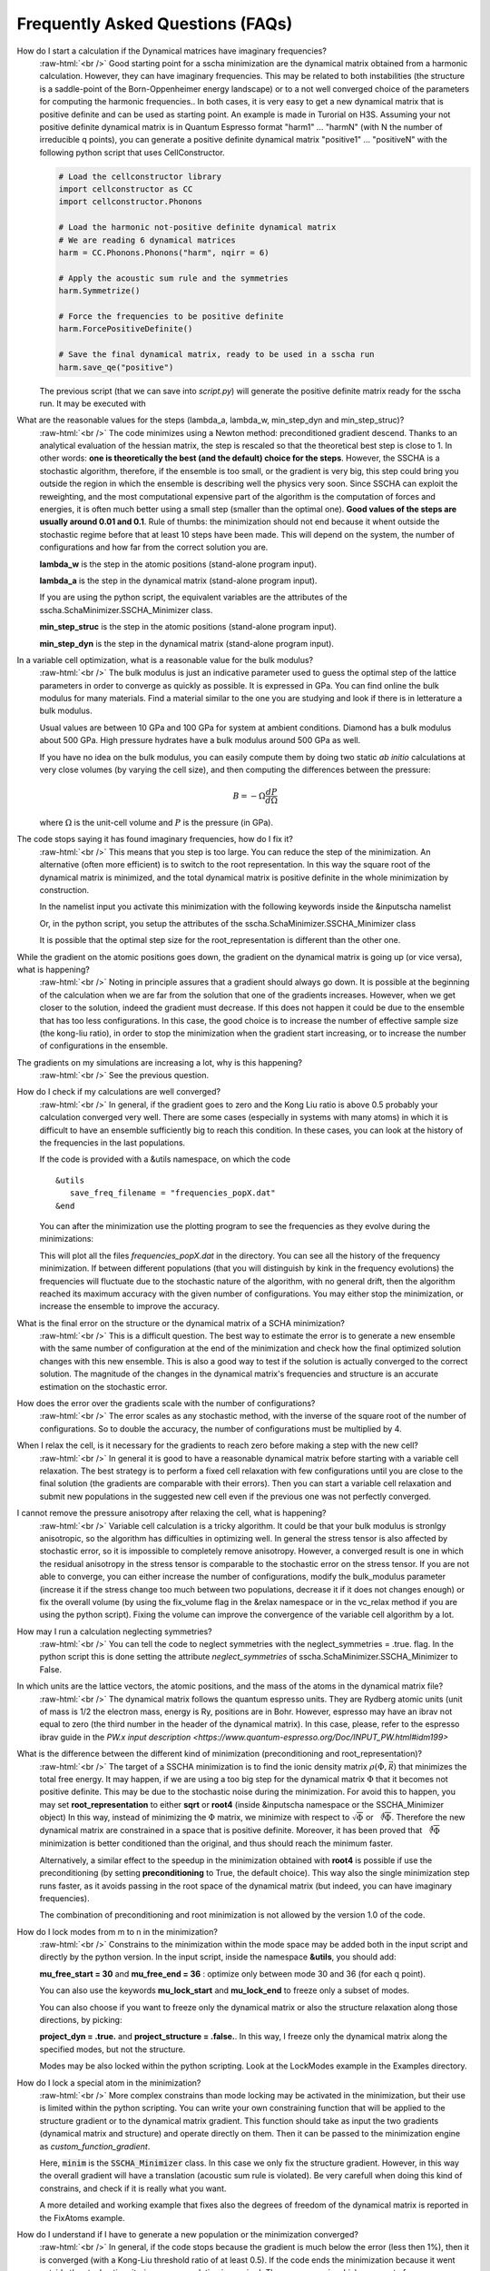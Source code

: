 Frequently Asked Questions (FAQs)
=================================

.. role:: raw-html(raw)
    :format: html

How do I start a calculation if the Dynamical matrices have imaginary frequencies?
    :raw-html:`<br />`
    Good starting point for a sscha minimization are the dynamical matrix obtained from a harmonic calculation. However, they can have imaginary frequencies. This may be related to both instabilities (the structure is a saddle-point of the Born-Oppenheimer energy landscape) or to a not well converged choice of the parameters for computing the harmonic frequencies..
    In both cases, it is very easy to get a new dynamical matrix that is positive definite and can be used as starting point. An example is made in Turorial on H3S.
    Assuming your not positive definite dynamical matrix is in Quantum Espresso format "harm1" ... "harmN" (with N the number of irreducible q points), you can generate a positive definite dynamical matrix "positive1" ... "positiveN" with the following python script that uses CellConstructor.

    .. code-block:: python

       # Load the cellconstructor library
       import cellconstructor as CC
       import cellconstructor.Phonons

       # Load the harmonic not-positive definite dynamical matrix
       # We are reading 6 dynamical matrices
       harm = CC.Phonons.Phonons("harm", nqirr = 6) 

       # Apply the acoustic sum rule and the symmetries
       harm.Symmetrize() 

       # Force the frequencies to be positive definite
       harm.ForcePositiveDefinite() 

       # Save the final dynamical matrix, ready to be used in a sscha run
       harm.save_qe("positive")
       

    The previous script (that we can save into *script.py*) will generate the positive definite matrix ready for the sscha run. It may be executed with

    .. code-block:: console
       python script.py

  

What are the reasonable values for the steps (lambda_a, lambda_w, min_step_dyn and min_step_struc)?
    :raw-html:`<br />`
    The code minimizes using a Newton method: preconditioned gradient descend. Thanks to an analytical evaluation of the hessian matrix, the step is rescaled so that the theoretical best step is close to 1.
    In other words: **one is theoretically the  best (and the default) choice for the steps**. However, the SSCHA is a stochastic algorithm, therefore, if the ensemble is too small, or the gradient is very big, this step could bring you outside the region in which the ensemble is describing well the physics very soon.
    Since SSCHA can exploit the reweighting, and the most computational expensive part of the algorithm is the computation of forces and energies, it is often much better using a small step (smaller than the optimal one). **Good values of the steps are usually around 0.01 and 0.1**. Rule of thumbs: the minimization should not end because it whent outside the stochastic regime before that at least 10 steps have been made. This will depend on the system, the number of configurations and how far from the correct solution you are.

    **lambda_w** is the step in the atomic positions (stand-alone program input).
    
    **lambda_a** is the step in the dynamical matrix (stand-alone program input).

    If you are using the python script, the equivalent variables are the attributes of the sscha.SchaMinimizer.SSCHA_Minimizer class.
  
    **min_step_struc** is the step in the atomic positions (stand-alone program input).
    
    **min_step_dyn** is the step in the dynamical matrix (stand-alone program input).  
  

In a variable cell optimization, what is a reasonable value for the bulk modulus?
    :raw-html:`<br />`
    The bulk modulus is just an indicative parameter used to guess the optimal step of the lattice parameters in order to converge as quickly as possible.
    It is expressed in GPa. You can find online the bulk modulus for many materials. Find a material similar to the one you are studying and look if there is in letterature a bulk modulus.

    Usual values are between 10 GPa and 100 GPa for system at ambient conditions. Diamond has a bulk modulus about 500 GPa. High pressure hydrates have a bulk modulus around 500 GPa as well.

    If you have no idea on the bulk modulus, you can easily compute them by doing two static *ab initio* calculations at very close volumes (by varying the cell size), and then computing the differences between the pressure:

    .. math::

       B = - \Omega \frac{dP}{d\Omega}

    where :math:`\Omega` is the unit-cell volume and :math:`P` is the pressure (in GPa).


The code stops saying it has found imaginary frequencies, how do I fix it?
    :raw-html:`<br />`
    This means that you step is too large. You can reduce the step of the minimization. An alternative (often more efficient) is to switch to the root representation.
    In this way the square root of the dynamical matrix is minimized, and the total dynamical matrix is positive definite in the whole minimization by construction.

    In the namelist input you activate this minimization with the following keywords inside the &inputscha namelist

    .. code-block:: fortran
       preconditioning = .false.
       root_representation = "root4"

    Or, in the python script, you setup the attributes of the sscha.SchaMinimizer.SSCHA_Minimizer class

    .. code-block:: python
       minim.preconditioning = False
       minim.root_representation = "root4"

    It is possible that the optimal step size for the root_representation is different than the other one.
     

    
While the gradient on the atomic positions goes down, the gradient on the dynamical matrix is going up (or vice versa), what is happening?
    :raw-html:`<br />`
    Noting in principle assures that a gradient should always go down. It is possible at the beginning of the calculation when we are far from the solution that one of the gradients increases.
    However, when we get closer to the solution, indeed the gradient must decrease.
    If this does not happen it could be due to the ensemble that has too less configurations. In this case, the good choice is to increase the number of effective sample size (the kong-liu ratio), in order to stop the minimization when the gradient start increasing, or to increase the number of configurations in the ensemble.


The gradients on my simulations are increasing a lot, why is this happening?
    :raw-html:`<br />`
    See the previous question.


How do I check if my calculations are well converged?
    :raw-html:`<br />`
    In general, if the gradient goes to zero and the Kong Liu ratio is above 0.5 probably your calculation converged very well.
    There are some cases (especially in systems with many atoms) in which it is difficult to have an ensemble sufficiently big to reach this condition.
    In these cases, you can look at the history of the frequencies in the last populations.

    If the code is provided with a &utils namespace, on which the code
    ::
       &utils
          save_freq_filename = "frequencies_popX.dat"
       &end

    You can after the minimization use the plotting program to see the frequencies as they evolve during the minimizations:

    .. code-block:: console
       plot_frequencies_new.pyx frequencies_pop*.dat

       
    This will plot all the files *frequencies_popX.dat* in the directory. You can see all the history of the frequency minimization.
    If between different populations (that you will distinguish by kink in the frequency evolutions) the frequencies will fluctuate due to the stochastic nature of the algorithm, with no general drift, then the algorithm reached its maximum accuracy with the given number of configurations.
    You may either stop the minimization, or increase the ensemble to improve the accuracy.


What is the final error on the structure or the dynamical matrix of a SCHA minimization?
    :raw-html:`<br />`
    This is a difficult question. The best way to estimate the error is to generate a new ensemble with the same number of configuration at the end of the minimization and check how the final optimized solution changes with this new ensemble. This is also a good way to test if the solution is actually converged to the correct solution. The magnitude of the changes in the dynamical matrix's frequencies and structure is an accurate estimation on the stochastic error.


How does the error over the gradients scale with the number of configurations?
    :raw-html:`<br />`
    The error scales as any stochastic method, with the inverse of the square root of the number of configurations. So to double the accuracy, the number of configurations must be multiplied by 4. 


When I relax the cell, is it necessary for the gradients to reach zero before making a step with the new cell?
    :raw-html:`<br />`
    In general it is good to have a reasonable dynamical matrix before starting with a variable cell relaxation. The best strategy is to perform a fixed cell relaxation with few configurations until you are close to the final solution (the gradients are comparable with their errors). Then you can start a variable cell relaxation and submit new populations in the suggested new cell even if the previous one was not perfectly converged.

I cannot remove the pressure anisotropy after relaxing the cell, what is happening?
    :raw-html:`<br />`
    Variable cell calculation is a tricky algorithm. It could be that your bulk modulus is stronlgy anisotropic, so the algorithm has difficulties in optimizing well.
    In general the stress tensor is also affected by stochastic error, so it is impossible to completely remove anisotropy. However, a converged result is one in which the residual anisotropy in the stress tensor is comparable to the stochastic error on the stress tensor.
    If you are not able to converge, you can either increase the number of configurations, modify the bulk_modulus parameter (increase it if the stress change too much between two populations, decrease it if it does not changes enough) or fix the overall volume (by using the fix_volume flag in the &relax namespace or in the vc_relax method if you are using the python script).
    Fixing the volume can improve the convergence of the variable cell algorithm by a lot.

    
How may I run a calculation neglecting symmetries?
    :raw-html:`<br />`
    You can tell the code to neglect symmetries with the neglect_symmetries = .true. flag.
    In the python script this is done setting the attribute *neglect_symmetries* of sscha.SchaMinimizer.SSCHA_Minimizer to False.


In which units are the lattice vectors, the atomic positions, and the mass of the atoms in the dynamical matrix file?
    :raw-html:`<br />`
    The dynamical matrix follows the quantum espresso units. They are Rydberg atomic units (unit of mass is 1/2  the electron mass, energy is Ry, positions are in Bohr. However, espresso may have an ibrav not equal to zero (the third number in the header of the dynamical matrix). In this case, please, refer to the espresso ibrav guide in the `PW.x input description <https://www.quantum-espresso.org/Doc/INPUT_PW.html#idm199>`
  

What is the difference between the different kind of minimization (preconditioning and root_representation)?
    :raw-html:`<br />`
    The target of a SSCHA minimization is to find the ionic density matrix :math:`\rho(\Phi, \vec {\mathcal R})` that minimizes the total
    free energy. It may happen, if we are using a too big step for the dynamical matrix :math:`\Phi` that it becomes not positive definite.
    This may be due to the stochastic noise during the minimization.
    For avoid this to happen, you may set **root_representation** to either **sqrt** or **root4** (inside &inputscha namespace or the SSCHA_Minimizer object)
    In this way, instead of minimizing the :math:`\Phi` matrix, we minimize with respect to :math:`\sqrt{\Phi}` or :math:`\sqrt[4]{\Phi}`.
    Therefore the new dynamical matrix are constrained in a space that is positive definite. Moreover, it has been proved that :math:`\sqrt[4]{\Phi}`
    minimization is better conditioned than the original, and thus should reach the minimum faster.

    Alternatively, a similar effect to the speedup in the minimization obtained with **root4** is possible if use the preconditioning (by setting **preconditioning** to True, the default choice). This way also the single minimization step runs faster, as it avoids passing in the root space of the dynamical matrix (but indeed, you can have imaginary frequencies).

    The combination of preconditioning and root minimization is not allowed by the version 1.0 of the code.

    
 

How do I lock modes from m to n in the minimization?
    :raw-html:`<br />`
    Constrains to the minimization within the mode space may be added both in the input script and directly by the python version.
    In the input script, inside the namespace **&utils**, you should add:

    **mu_free_start = 30** and **mu_free_end = 36** : optimize only between mode 30 and 36 (for each q point).

    You can also use the keywords **mu_lock_start** and **mu_lock_end** to freeze only a subset of modes.

    You can also choose if you want to freeze only the dynamical matrix or also the structure relaxation along those directions, by picking:

    **project_dyn = .true.** and **project_structure = .false.**. In this way, I freeze only the dynamical matrix along the specified modes, but not the structure.

    Modes may be also locked within the python scripting. Look at the LockModes example in the Examples directory.


How do I lock a special atom in the minimization?
    :raw-html:`<br />`
    More complex constrains than mode locking may be activated in the minimization, but their use is limited within the python scripting.
    You can write your own constraining function that will be applied to the structure gradient or to the dynamical matrix gradient.
    This function should take as input the two gradients (dynamical matrix and structure) and operate directly on them.
    Then it can be passed to the minimization engine as *custom_function_gradient*.

    .. code-block:: python
       LIST_OF_ATOMS_TO_FIX = [0, 2, 3]
       def fix_atoms(gradient_dyn, gradient_struct):
           # Fix the atoms in the list
	   gradient_struct[LIST_OF_ATOMS_TO_FIX, :] = 0

       minim.run( custom_function_gradient = fix_atoms )

    Here, :code:`minim` is the :code:`SSCHA_Minimizer` class. In this case we only fix the structure gradient. However, in this way the overall gradient will have a translation (acoustic sum rule is violated). Be very carefull when doing this kind of constrains, and check if it is really what you want.

    A more detailed and working example that fixes also the degrees of freedom of the dynamical matrix is reported in the FixAtoms example.



How do I understand if I have to generate a new population or the minimization converged?
    :raw-html:`<br />`
    In general, if the code stops because the gradient is much below the error (less then 1\%), then it is converged (with a Kong-Liu threshold ratio of at least 0.5). If the code ends the minimization because it went outside the stochastic criteria, a new population is required.
    There are cases in which you use to few configurations to reach a small gradient before wasting the ensemble. If this is the case, print the frequencies during the minimizations (using the &utils card with :code:`save_freq_filename` attribute). You may compare subsequent minimizations, if the frequencies are randomly moving between different minimization (and you cannot identify a trend in none of them), then you reach the limit of accuracy of the ensemble. Frequencies are a much better parameter to control for convergence than free energy, as the free energy close to the minimum is quadratic.



How do I choose the appropriate value of Kong-Liu effective sample size or ratio?
    :raw-html:`<br />`
    The Kong-Liu (KL) effective sample size is an estimation on how good is the extracted set of configurations to describe the BO landscape around the current values of dynamical matrix and the centroid position. After the ensemble is generated, the KL sample size matches with the actual number of configurations, however, as the minimization goes, the KL sample size is reduced. The code stops when the KL sample size is below a certain threshold.
    The default value of Kong-Liu threshold ratio is 0.5 (effective sample size = 0.5 the original number of configurations). This is a good and safe value for most situations. However, if you are very far from the minimum and the gradient is big, you can trust it even if it is very noisy. For this reason you can lower the Kong-Liu ratio to 0.2 or 0.1. However, notice that by construction the KL effective sample size is always bigger than 2. For this reason if you use 10 configurations, and you set a threshold ratio below 0.2, you will never reach the threshold, and your minimization will continue forever (going into a very bad regime where you are minimizing something that is completely random). On the other side, on some very complex system close to the minimum, it could be safe to increase the KL ratio even at 0.6.


How do I understand if the free energy hessian calculation is converged?
    :raw-html:`<br />`
    The free energy hessian requires much more configurations than the SCHA minimization. First of all, to run the free energy Hessian, the SSCHA minimization must end with a gradient that can be decreased indefinitively without decreasing the KL below 0.7 /0.8.
    Then you can estimate the error by repeating the hessian calculation with half of the ensemble and check how the frequencies of the hessian changes. This is also a good check for the final error on the frequencies.


How can I add more configurations to an existing ensembe?
    :raw-html:`<br />`
    TODO


How do I fix the random number generator seed to make a calculation reproducible?
    :raw-html:`<br />`
    As for version 1.0, this can be achieved only by using the python script.
    Since python uses numpy as random number generator, you can, at the beginning of the script that generates the ensemble, use the following:

    .. code-block:: python
       import numpy as np

       X = 0
       np.random.seed(seed = X)

    where :code:`X` is the integer used as a seed. By default, if not specified, it is initialized with None that it is equivalent of initializing with the current local time.
